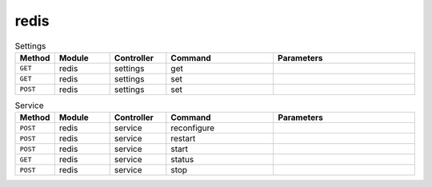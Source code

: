 redis
~~~~~

.. csv-table:: Settings
   :header: "Method", "Module", "Controller", "Command", "Parameters"
   :widths: 4, 15, 15, 30, 40

   "``GET``","redis","settings","get",""
   "``GET``","redis","settings","set",""
   "``POST``","redis","settings","set",""

.. csv-table:: Service
   :header: "Method", "Module", "Controller", "Command", "Parameters"
   :widths: 4, 15, 15, 30, 40

   "``POST``","redis","service","reconfigure",""
   "``POST``","redis","service","restart",""
   "``POST``","redis","service","start",""
   "``GET``","redis","service","status",""
   "``POST``","redis","service","stop",""
